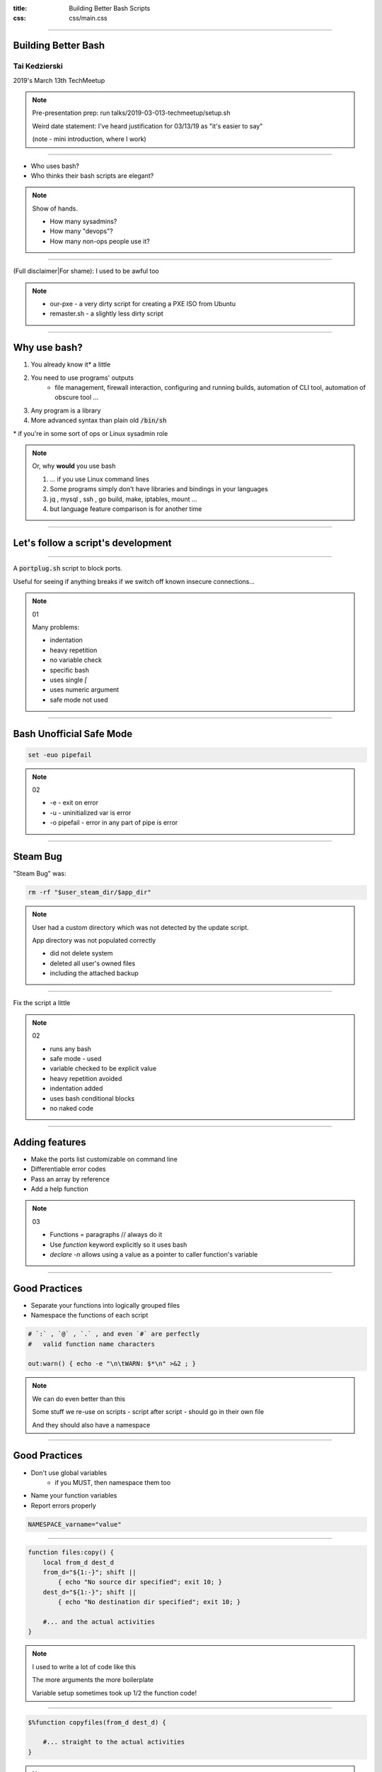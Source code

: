 :title: Building Better Bash Scripts
:css: css/main.css

=====

Building Better Bash
====================

Tai Kedzierski
--------------

2019's March 13th TechMeetup

.. note::

    Pre-presentation prep: run talks/2019-03-013-techmeetup/setup.sh

    Weird date statement: I've heard justification for 03/13/19 as "it's easier to say"

    (note - mini introduction, where I work)


=====

* Who uses bash?
* Who thinks their bash scripts are elegant?

.. note::

    Show of hands.
    
    * How many sysadmins?
    * How many "devops"?
    * How many non-ops people use it?

=====

(Full disclaimer|For shame): I used to be awful too

.. note::

    * our-pxe -  a very dirty script for creating a PXE ISO from Ubuntu
    * remaster.sh - a slightly less dirty script

=====

Why use bash?
=============

1. You already know it\* a little
2. You need to use programs' outputs
    * file management, firewall interaction, configuring and running builds, automation of CLI tool, automation of obscure tool ...
3. Any program is a library
4. More advanced syntax than plain old :code:`/bin/sh`

\* if you're in some sort of ops or Linux sysadmin role

.. note::

    Or, why **would** you use bash

    1. ... if you use Linux command lines
    2. Some programs simply don't have libraries and bindings in your languages
    3. jq , mysql , ssh , go build, make, iptables, mount ...
    4. but language feature comparison is for another time

=====

Let's follow a script's development
===================================

=====

A :code:`portplug.sh` script to block ports.

Useful for seeing if anything breaks if we switch off known insecure connections...

.. note::

    01

    Many problems:

    * indentation
    * heavy repetition
    * no variable check
    * specific bash
    * uses single `[`
    * uses numeric argument
    * safe mode not used

=====

Bash Unofficial Safe Mode
=========================


.. code:: sh

    set -euo pipefail

.. note::

    02

    * -e - exit on error
    * -u - uninitialized var is error
    * -o pipefail - error in any part of pipe is error

=====

Steam Bug
=========

"Steam Bug" was:

.. code:: sh

    rm -rf "$user_steam_dir/$app_dir"

.. note::

    User had a custom directory which was not detected by the update script.

    App directory was not populated correctly

    * did not delete system
    * deleted all user's owned files
    * including the attached backup

======

Fix the script a little

.. note::

    02

    * runs any bash
    * safe mode - used
    * variable checked to be explicit value
    * heavy repetition avoided
    * indentation added
    * uses bash conditional blocks
    * no naked code

=====

Adding features
===============

* Make the ports list customizable on command line
* Differentiable error codes
* Pass an array by reference
* Add a help function

.. note::

    03

    * Functions = paragraphs // always do it
    * Use `function` keyword explicitly so it uses bash
    * `declare -n` allows using a value as a pointer to caller function's variable

=====

Good Practices
==============

* Separate your functions into logically grouped files
* Namespace the functions of each script

.. code:: sh

    # `:` , `@` , `.` , and even `#` are perfectly
    #   valid function name characters

    out:warn() { echo -e "\n\tWARN: $*\n" >&2 ; }

.. note::

    We can do even better than this

    Some stuff we re-use on scripts - script after script - should go in their own file

    And they should also have a namespace

=====

Good Practices
==============

* Don't use global variables
    * if you MUST, then namespace them too
* Name your function variables
* Report errors properly

.. code:: sh

    NAMESPACE_varname="value"

=====

.. code:: sh

    function files:copy() {
        local from_d dest_d
        from_d="${1:-}"; shift ||
            { echo "No source dir specified"; exit 10; }
        dest_d="${1:-}"; shift ||
            { echo "No destination dir specified"; exit 10; }

        #... and the actual activities
    }

.. note::

    I used to write a lot of code like this

    The more arguments the more boilerplate

    Variable setup sometimes took up 1/2 the function code!

=====

.. code:: sh

    $%function copyfiles(from_d dest_d) {

        #... straight to the actual activities
    }

.. note::

    I now write code like this

    Using a macro pattern replacer built in to a tool

=====

Bash Builder
============

* re-use common snippets
* add help processing
* add syntax sugars

.. note::

    04

    Common re-usable scripts provided by bash-libs

=====

Bash Builder
------------

And of course, separate out our own code

* namespace functions

.. note::
    
    05

    * Multiple files
        * no double-inclusion
    * includes from the perspecitve of the main built script
    * namespace our functions too!

=====

Other scripts
=============

* test.sh
* alpacka
* git shortcuts
* hovercraft

=====

webserver.sh
============

A travesty!

.. note::

    AGPL licensed because you shoud have to admit to being awful

====

License.txt
===========


* <https://github.com/taikedz/bash-builder>
* <https://github.com/taikedz/bash-libs>
* LGPLv3

.. note::

    * Bash scripts are distributed as source anyway
    * Encourage bash scripters to re-use code
    * No stipulations on surrounding project
        * Most importantly: make bash sciprting better

=====

Hands up!
=========

Is this useful?

.. note::

    * Sysadmins who might find this useful?
    * Will exhort their sysadmins too code this way?
    * Why think their Sysadmins masquerade as devops?

=====

Thank You
=========

<https://fosstodon.org/@taikedz>
